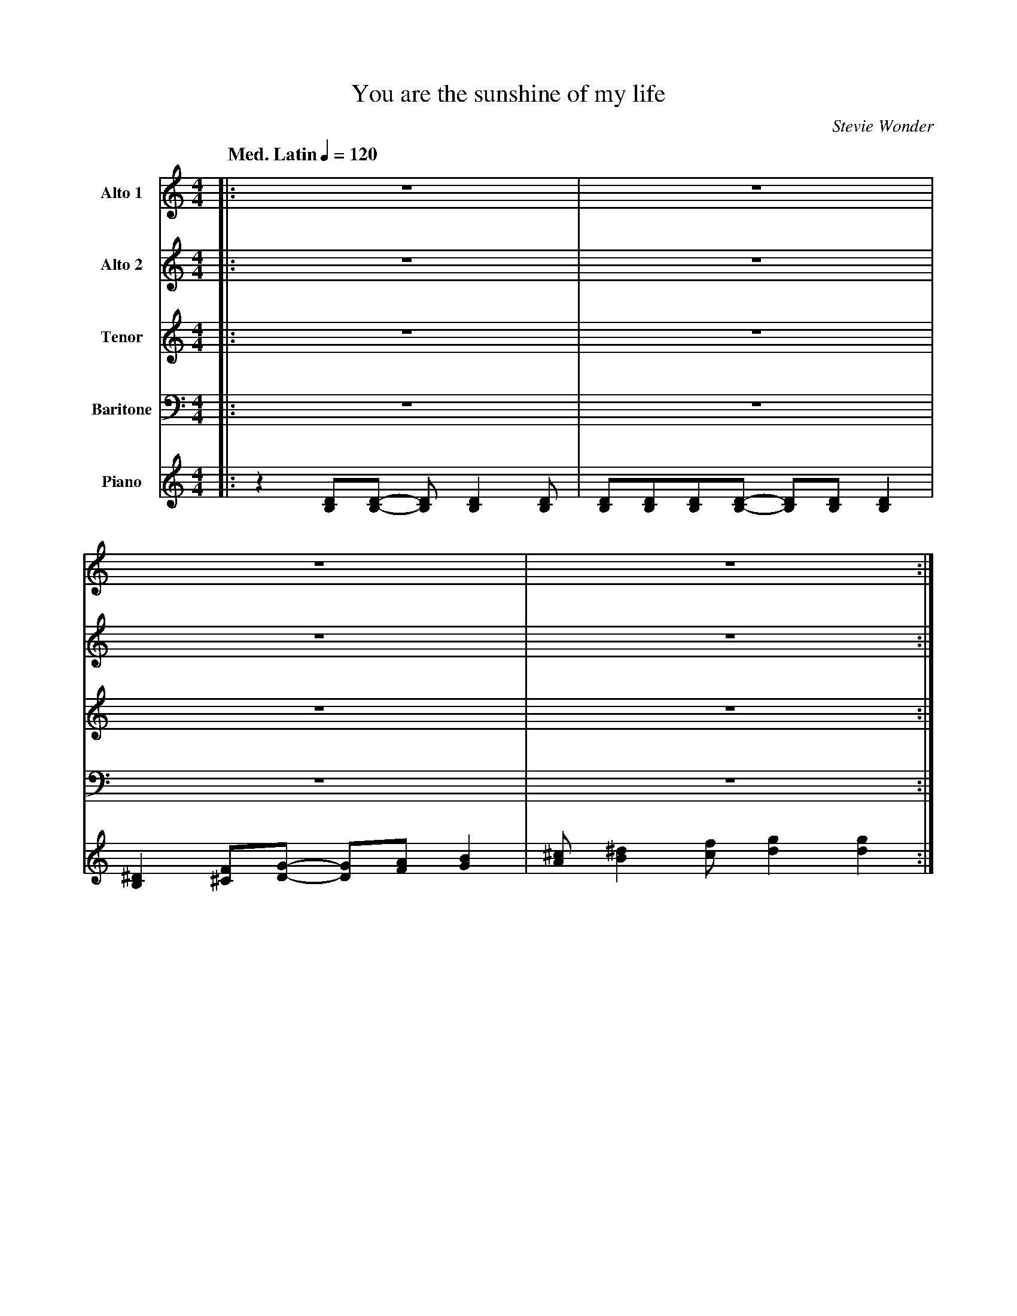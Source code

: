 X:1
%%MIDI chordname 7(b9) 0 4 7 10 13
%%MIDI chordname 7(#5) 0 4 8 10
%%MIDI chordname m7(b5) 0 3 6 10
%%MIDI chordname m(maj7) 0 3 7 11
%%MIDI chordname 7sus 0 5 7 10
T:You are the sunshine of my life
M:4/4
L:1/8
Q: "Med. Latin" 1/4=120
C:Stevie Wonder
Z:Luis Pablo Gasparotto
K:C	
V:1 name="Alto 1"
%%MIDI program 65
V:2 name="Alto 2"
%%MIDI program 65
V:3 name="Tenor"
%%MIDI program 66
V:4 name="Baritone"
%%MIDI program 67
V:5 name="Piano"
%%MIDI program 1
%
[V:1] |: z8                                 | z8                                       |
[V:2] |: z8                                 | z8                                       |
[V:3] |: z8                                 | z8                                       |
[V:4] |: z8                                 | z8                                       |
[V:5] |: z2 [DB,][DB,]- [DB,] [D2B,2] [DB,] | [DB,][DB,][DB,][DB,]- [DB,][DB,] [D2B,2] | 
%
[V:1] z8                                    | z8                                       :|
[V:2] z8                                    | z8                                       :|
[V:3] z8                                    | z8                                       :|
[V:4] z8                                    | z8                                       :|
[V:5] [^D2B,2] [F^C][GD]- [GD][AF] [B2G2]   | [^cA] [^d2B2] [fc] [g2d2] [g2d2]         :| 
%
[V:1] !segno!|: z8                | z8                  | z8      | z8         |
[V:2] !segno!|: z8                | z8                  | z8      | z8         |
[V:3] !segno!|: !mf!z2 z C C2 CD- | D D2 B,- B, A,2 G,- | G,8     | z8         |
[V:4] !segno!|: z8                | z8                  | z8      | z8         |
[V:5] !segno!|: "C"z8             | "G/F"z8             | "Em7"z8 | "A7(b9)"z8 |
%
[V:1] z8            | z8             | z8        | z8                 |
[V:2] z8            | z8             | z8        | z8                 |
[V:3] z2 z C C2 CF- | F F2 E- EC D2- | DE/D/ C6  | z8                 |
[V:4] z8            | z8             | z8        | z8                 |
[V:5] "Dm7"z8       | "G7"z8         | "C"z8     | "Dm7"z4 "G7sus"z4  |
%
[V:1] !mf!z2 z C C2 CD- | D D2 B,- B, A,2 G,- | G,8     | z8         |
[V:2] !pp!G8            | B8                  | B8      | _B8        |
[V:3] !pp!E8            | G8                  | G8      | _D8        |
[V:4] z8                | z8                  | z8      | z8         |
[V:5] "C"z8             | "G/F"z8             | "Em7"z8 | "A7(b9)"z8 |
%
[V:1] z2 z C C2 CF- | F F2 E- EC D2- | DE/D/ C6  | z8                 |
[V:2] A8            | B8             | G8        | z8                 |
[V:3] F8            | G8             | E8        | z8                 | 
[V:4] z8            | z8             | z8        | z8                 |
[V:5] "Dm7"z8       | "G7"z8         | "C"z8     | "Dm7"z4 "G7sus"z4  |
%
[V:1] !f!z2 z G c g2 f-      | f e2 d- d e3       | z G2 A- A G3          | z8             |
[V:2] !f!z2 z C E c2  A-     | A G2 F- F G3       | z C2 D- D C3          | z8             |  
[V:3] !f!z2 z E, G, E2 D-    | D B,2 B,- B, B,3   | z E,2 F,- F, E,3      | z8             |
[V:4] !f!z2 z G,, C, G,2 F,- | F, E,2 D,- D, E,3  | z G,,2 A,,- A,, G,,3  | z8             |
[V:5] "Cmaj7"z8              | "Dm7"z4 "G7"z4     | "Cmaj7"z8             | "Dm7"z4 "G7"z4 |     
%
[V:1] z2 z G c g2 f-      | f3  f  f2  ge-        | e8         | z8         |
[V:2] z2 z C E c2 A-      | A3  A  A2  BA-        | A8         | z8         |
[V:3] z2 z E, G, E2 D-    | D3  D  D2  DB,-       | B,8        | z8         |
[V:4] z2 z G,, C, G,2 F,- | F,3 F, F,2 G,E,-      | E,8        | z8         |
[V:5] "Cmaj7"z8           | "Dm7"z4 "G7"z4        | "Bm7b5"z8  | "E7(#5)"z8 |     
%
[V:1] z2 z E   A   e2 d-   | d ^c2   B- B     =c3  | E  E2    E   F   E3   | z4 z c  ed-   |
[V:2] z2 z A, ^C   A2 F-   | F E2    E- E      E3  | A, A,2   A,  B,  A,3  | z4 z E  A^F-  | 
[V:3] z2 z ^C, E, ^C2 B,-  | B, A,2 ^G,- G,    G,3 | C, C,2   C,  D,  C,3  | z4 z A, CA,-  |
[V:4] z2 z E,, A,, E,2 D,- | D, ^C,2 B,,- B,, =C,3 | E,, E,,2 E,, F,, E,,3 | z4 z C, E,D,- |
[V:5] "Amaj7"z8            | "Bm7"z4 "E7"z4        | "Am"z4 "Am(maj7)"z4   | "Am7"z8       |
%
[V:1] d2  dd-    d2 z d-  |ddda-     a3 g   | g4  z2 z f  !coda!| g2  ag   e2  dc   :||:
[V:2] F2 ^FF-    F2 z F-  |FFFd-     d3 c   | c4  z2 z A  !coda!| B2  cB   G2  FE   :||:
[V:3] A,2 A,A,- A,2 z A,- |A,A,A,^F- F3 E   | E4  z2 z D  !coda!| D2  ED   B,2 B,A, :||:
[V:4] D,2 D,D,- D,2 z D,- |D,D,D,A,- A,3 G, | G,4 z2 z F, !coda!| G,2 A,G, E,2 D,C, :||:
[V:5] "D7"z8              | "D7"z8          | "Dm7"z8     !coda!| "G7"z8            :||:         
%
[V:1] "C"z8     | "G/F"z8        | "Em7"z8           | "A7(b9)"z8           |
[V:2] "C"z8     | "G/F"z8        | "Em7"z8           | "A7(b9)"z8           |
[V:3] "C"z8     | "G/F"z8        | "Em7"z8           | "A7(b9)"z8           |
[V:4] "C"z8     | "G/F"z8        | "Em7"z8           | "A7(b9)"z8           |
[V:5] "C"z8     | "G/F"z8        | "Em7"z8           | "A7(b9)"z8           |
%
[V:1] "Dm7"z8   | "G7"z8         | "C"z8             | "Dm7"z4 "G7sus"z4  |
[V:2] "Dm7"z8   | "G7"z8         | "C"z8             | "Dm7"z4 "G7sus"z4  |
[V:3] "Dm7"z8   | "G7"z8         | "C"z8             | "Dm7"z4 "G7sus"z4  |
[V:4] "Dm7"z8   | "G7"z8         | "C"z8             | "Dm7"z4 "G7sus"z4  |
[V:5] "Dm7"z8   | "G7"z8         | "C"z8             | "Dm7"z4 "G7sus"z4  |
%
[V:1] "C"z8     | "G/F"z8        | "Em7"z8           | "A7(b9)"z8           |
[V:2] "C"z8     | "G/F"z8        | "Em7"z8           | "A7(b9)"z8           |
[V:3] "C"z8     | "G/F"z8        | "Em7"z8           | "A7(b9)"z8           |
[V:4] "C"z8     | "G/F"z8        | "Em7"z8           | "A7(b9)"z8           |
[V:5] "C"z8     | "G/F"z8        | "Em7"z8           | "A7(b9)"z8           |
%
[V:1] "Dm7"z8   | "G7"z8         | "C"z8             | "Dm7"z4 "G7sus"z4  |1
[V:2] "Dm7"z8   | "G7"z8         | "C"z8             | "Dm7"z4 "G7sus"z4  |1
[V:3] "Dm7"z8   | "G7"z8         | "C"z8             | "Dm7"z4 "G7sus"z4  |1
[V:4] "Dm7"z8   | "G7"z8         | "C"z8             | "Dm7"z4 "G7sus"z4  |1
[V:5] "Dm7"z8   | "G7"z8         | "C"z8             | "Dm7"z4 "G7sus"z4  |1
%
[V:1] "Cmaj7"z8 | "Dm7"z4 "G7"z4 | "Cmaj7"z8         | "Dm7"z4 "G7"z4     |  
[V:2] "Cmaj7"z8 | "Dm7"z4 "G7"z4 | "Cmaj7"z8         | "Dm7"z4 "G7"z4     |  
[V:3] "Cmaj7"z8 | "Dm7"z4 "G7"z4 | "Cmaj7"z8         | "Dm7"z4 "G7"z4     |  
[V:4] "Cmaj7"z8 | "Dm7"z4 "G7"z4 | "Cmaj7"z8         | "Dm7"z4 "G7"z4     |  
[V:5] "Cmaj7"z8 | "Dm7"z4 "G7"z4 | "Cmaj7"z8         | "Dm7"z4 "G7"z4     |  
%
[V:1] "Cmaj7"z8 | "Dm7"z4 "G7"z4 | "Bm7b5"z8         | "E7(#5)"z8          | 
[V:2] "Cmaj7"z8 | "Dm7"z4 "G7"z4 | "Bm7b5"z8         | "E7(#5)"z8          |  
[V:3] "Cmaj7"z8 | "Dm7"z4 "G7"z4 | "Bm7b5"z8         | "E7(#5)"z8          | 
[V:4] "Cmaj7"z8 | "Dm7"z4 "G7"z4 | "Bm7b5"z8         | "E7(#5)"z8          | 
[V:5] "Cmaj7"z8 | "Dm7"z4 "G7"z4 | "Bm7b5"z8         | "E7(#5)"z8          | 
%
[V:1] "Amaj7"z8 | "Bm7"z4 "E7"z4 | "Am"z4 "Am(maj7)"z4 | "Am7"z8            | 
[V:2] "Amaj7"z8 | "Bm7"z4 "E7"z4 | "Am"z4 "Am(maj7)"z4 | "Am7"z8            | 
[V:3] "Amaj7"z8 | "Bm7"z4 "E7"z4 | "Am"z4 "Am(maj7)"z4 | "Am7"z8            | 
[V:4] "Amaj7"z8 | "Bm7"z4 "E7"z4 | "Am"z4 "Am(maj7)"z4 | "Am7"z8            | 
[V:5] "Amaj7"z8 | "Bm7"z4 "E7"z4 | "Am"z4 "Am(maj7)"z4 | "Am7"z8            | 
%
[V:1] "D7"z8    | "D7"z8         | "Dm7"z8           | "G7"z8            :|2 
[V:2] "D7"z8    | "D7"z8         | "Dm7"z8           | "G7"z8            :|2
[V:3] "D7"z8    | "D7"z8         | "Dm7"z8           | "G7"z8            :|2
[V:4] "D7"z8    | "D7"z8         | "Dm7"z8           | "G7"z8            :|2
[V:5] "D7"z8    | "D7"z8         | "Dm7"z8           | "G7"z8            :|2
%
[V:1] !f!z2 z G c g2 f-      | f e2 d- d e3       | z G2 A- A G3          | z8             |
[V:2] !f!z2 z C E c2  A-     | A G2 F- F G3       | z C2 D- D C3          | z8             |  
[V:3] !f!z2 z E, G, E2 D-    | D B,2 B,- B, B,3   | z E,2 F,- F, E,3      | z8             |
[V:4] !f!z2 z G,, C, G,2 F,- | F, E,2 D,- D, E,3  | z G,,2 A,,- A,, G,,3  | z8             |
[V:5] "Cmaj7"z8              | "Dm7"z4 "G7"z4     | "Cmaj7"z8             | "Dm7"z4 "G7"z4 |     
%
[V:1] z2 z G c g2 f-      | f3  f  f2  ge-        | e8         | z8         |
[V:2] z2 z C E c2 A-      | A3  A  A2  BA-        | A8         | z8         |
[V:3] z2 z E, G, E2 D-    | D3  D  D2  DB,-       | B,8        | z8         |
[V:4] z2 z G,, C, G,2 F,- | F,3 F, F,2 G,E,-      | E,8        | z8         |
[V:5] "Cmaj7"z8           | "Dm7"z4 "G7"z4        | "Bm7b5"z8  | "E7(#5)"z8 |     
%
[V:1] z2 z E   A   e2 d-   | d ^c2   B- B     =c3  | E  E2    E   F   E3   | z4 z c  ed-   |
[V:2] z2 z A, ^C   A2 F-   | F E2    E- E      E3  | A, A,2   A,  B,  A,3  | z4 z E  A^F-  | 
[V:3] z2 z ^C, E, ^C2 B,-  | B, A,2 ^G,- G,    G,3 | C, C,2   C,  D,  C,3  | z4 z A, CA,-  |
[V:4] z2 z E,, A,, E,2 D,- | D, ^C,2 B,,- B,, =C,3 | E,, E,,2 E,, F,, E,,3 | z4 z C, E,D,- |
[V:5] "Amaj7"z8            | "Bm7"z4 "E7"z4        | "Am"z4 "Am(maj7)"z4   | "Am7"z8       |
%
[V:1] d2  dd-    d2 z d-  |ddda-     a3 g   | g4  z2 z f  | g2  ag   e2  dc   !D.S.!|]
[V:2] F2 ^FF-    F2 z F-  |FFFd-     d3 c   | c4  z2 z A  | B2  cB   G2  FE   !D.S.!|]
[V:3] A,2 A,A,- A,2 z A,- |A,A,A,^F- F3 E   | E4  z2 z D  | D2  ED   B,2 B,A, !D.S.!|]
[V:4] D,2 D,D,- D,2 z D,- |D,D,D,A,- A,3 G, | G,4 z2 z F, | G,2 A,G, E,2 D,C, !D.S.!|]
[V:5] "D7"z8              | "D7"z8          | "Dm7"z8     | "G7"z8            !D.S.!|]
%% text Play Ending 1 till last solo
%% text
[V:1] !coda!g4      f4    | He8        |]
[V:2] !coda!B4      A4    | HB8        |]
[V:3] !coda!D4      C4    | HG8        |]
[V:4] !coda!F,4     F,4   | HC,8       |]
[V:5] !coda!"G7"z4 "F"z4  | H"Cmaj7"z8 |] 
